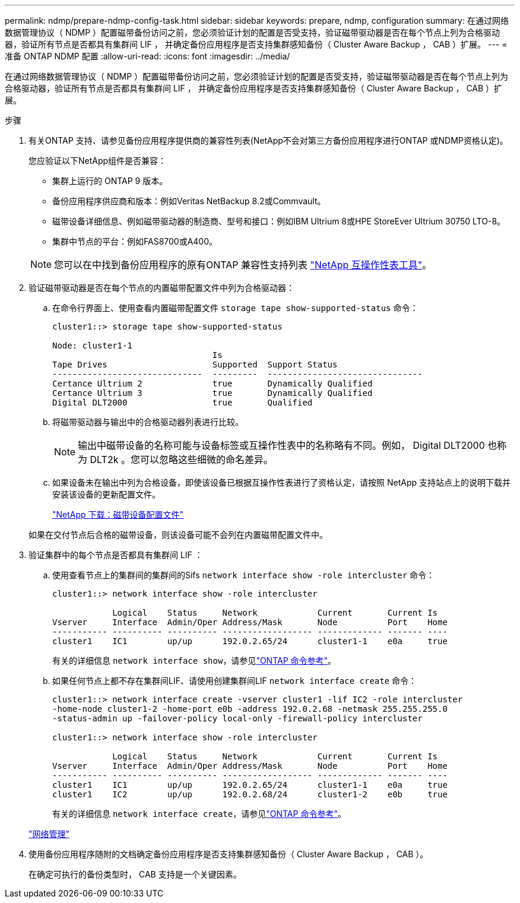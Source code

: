 ---
permalink: ndmp/prepare-ndmp-config-task.html 
sidebar: sidebar 
keywords: prepare, ndmp, configuration 
summary: 在通过网络数据管理协议（ NDMP ）配置磁带备份访问之前，您必须验证计划的配置是否受支持，验证磁带驱动器是否在每个节点上列为合格驱动器，验证所有节点是否都具有集群间 LIF ， 并确定备份应用程序是否支持集群感知备份（ Cluster Aware Backup ， CAB ）扩展。 
---
= 准备 ONTAP NDMP 配置
:allow-uri-read: 
:icons: font
:imagesdir: ../media/


[role="lead"]
在通过网络数据管理协议（ NDMP ）配置磁带备份访问之前，您必须验证计划的配置是否受支持，验证磁带驱动器是否在每个节点上列为合格驱动器，验证所有节点是否都具有集群间 LIF ， 并确定备份应用程序是否支持集群感知备份（ Cluster Aware Backup ， CAB ）扩展。

.步骤
. 有关ONTAP 支持、请参见备份应用程序提供商的兼容性列表(NetApp不会对第三方备份应用程序进行ONTAP 或NDMP资格认定)。
+
您应验证以下NetApp组件是否兼容：

+
--
** 集群上运行的 ONTAP 9 版本。
** 备份应用程序供应商和版本：例如Veritas NetBackup 8.2或Commvault。
** 磁带设备详细信息、例如磁带驱动器的制造商、型号和接口：例如IBM Ultrium 8或HPE StoreEver Ultrium 30750 LTO-8。
** 集群中节点的平台：例如FAS8700或A400。


--
+

NOTE: 您可以在中找到备份应用程序的原有ONTAP 兼容性支持列表 https://mysupport.netapp.com/matrix["NetApp 互操作性表工具"^]。

. 验证磁带驱动器是否在每个节点的内置磁带配置文件中列为合格驱动器：
+
.. 在命令行界面上、使用查看内置磁带配置文件 `storage tape show-supported-status` 命令：
+
....
cluster1::> storage tape show-supported-status

Node: cluster1-1
                                Is
Tape Drives                     Supported  Support Status
------------------------------  ---------  -------------------------------
Certance Ultrium 2              true       Dynamically Qualified
Certance Ultrium 3              true       Dynamically Qualified
Digital DLT2000                 true       Qualified
....
.. 将磁带驱动器与输出中的合格驱动器列表进行比较。
+
[NOTE]
====
输出中磁带设备的名称可能与设备标签或互操作性表中的名称略有不同。例如， Digital DLT2000 也称为 DLT2k 。您可以忽略这些细微的命名差异。

====
.. 如果设备未在输出中列为合格设备，即使该设备已根据互操作性表进行了资格认定，请按照 NetApp 支持站点上的说明下载并安装该设备的更新配置文件。
+
http://mysupport.netapp.com/NOW/download/tools/tape_config["NetApp 下载：磁带设备配置文件"^]

+
如果在交付节点后合格的磁带设备，则该设备可能不会列在内置磁带配置文件中。



. 验证集群中的每个节点是否都具有集群间 LIF ：
+
.. 使用查看节点上的集群间的集群间的Sifs `network interface show -role intercluster` 命令：
+
[listing]
----
cluster1::> network interface show -role intercluster

            Logical    Status     Network            Current       Current Is
Vserver     Interface  Admin/Oper Address/Mask       Node          Port    Home
----------- ---------- ---------- ------------------ ------------- ------- ----
cluster1    IC1        up/up      192.0.2.65/24      cluster1-1    e0a     true
----
+
有关的详细信息 `network interface show`，请参见link:https://docs.netapp.com/us-en/ontap-cli/network-interface-show.html["ONTAP 命令参考"^]。

.. 如果任何节点上都不存在集群间LIF、请使用创建集群间LIF `network interface create` 命令：
+
[listing]
----
cluster1::> network interface create -vserver cluster1 -lif IC2 -role intercluster
-home-node cluster1-2 -home-port e0b -address 192.0.2.68 -netmask 255.255.255.0
-status-admin up -failover-policy local-only -firewall-policy intercluster

cluster1::> network interface show -role intercluster

            Logical    Status     Network            Current       Current Is
Vserver     Interface  Admin/Oper Address/Mask       Node          Port    Home
----------- ---------- ---------- ------------------ ------------- ------- ----
cluster1    IC1        up/up      192.0.2.65/24      cluster1-1    e0a     true
cluster1    IC2        up/up      192.0.2.68/24      cluster1-2    e0b     true
----
+
有关的详细信息 `network interface create`，请参见link:https://docs.netapp.com/us-en/ontap-cli/network-interface-create.html["ONTAP 命令参考"^]。

+
link:../networking/networking_reference.html["网络管理"]



. 使用备份应用程序随附的文档确定备份应用程序是否支持集群感知备份（ Cluster Aware Backup ， CAB ）。
+
在确定可执行的备份类型时， CAB 支持是一个关键因素。



